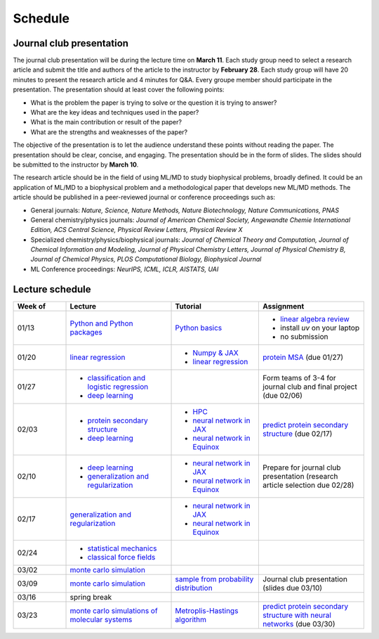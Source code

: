 Schedule
===============
    


Journal club presentation
-------------------------

The journal club presentation will be during the lecture time on **March 11**. Each study group need to select a research article and submit the title and authors of the article to the instructor by **February 28**. Each study group will have 20 minutes to present the research article and 4 minutes for Q&A. Every groupe member should participate in the presentation. The presentation should at least cover the following points:

- What is the problem the paper is trying to solve or the question it is trying to answer?
- What are the key ideas and techniques used in the paper?
- What is the main contribution or result of the paper?
- What are the strengths and weaknesses of the paper?

The objective of the presentation is to let the audience understand these points without reading the paper. The presentation should be clear, concise, and engaging. The presentation should be in the form of slides. The slides should be submitted to the instructor by **March 10**.

The research article should be in the field of using ML/MD to study biophysical problems, broadly defined. It could be an application of ML/MD to a biophysical problem and a methodological paper that develops new ML/MD methods. The article should be published in a peer-reviewed journal or conference proceedings such as:

- General journals: *Nature, Science, Nature Methods, Nature Biotechnology, Nature Communications, PNAS*
- General chemistry/physics journals: *Journal of American Chemical Society, Angewandte Chemie International Edition, ACS Central Science, Physical Review Letters, Physical Review X*
- Specialized chemistry/physics/biophysical journals: *Journal of Chemical Theory and Computation, Journal of Chemical Information and Modeling, Journal of Physical Chemistry Letters, Journal of Physical Chemistry B, Journal of Chemical Physics, PLOS Computational Biology, Biophysical Journal*
- ML Conference proceedings: *NeurIPS, ICML, ICLR, AISTATS, UAI*



Lecture schedule
----------------


.. list-table::
   :header-rows: 1
   :widths: 15 30 25 30
   
   * - Week of
     - Lecture
     - Tutorial
     - Assignment
   * - 01/13
     - `Python and Python packages <_static/lecture_slides/1-python-and-python-packages.pdf>`__
     - `Python basics <./tutorial/python-basics.ipynb>`_
     - - `linear algebra review <./homework/0-linear-algebra.rst>`_ 
       - install `uv` on your laptop
       - no submission
   * - 01/20
     - `linear regression <_static/lecture_slides/2-linear-regression.pdf>`_
     - - `Numpy & JAX <./tutorial/numpy-jax.rst>`_
       - `linear regression <./tutorial/linear-regression.ipynb>`__
     - `protein MSA <./homework/1-python-basics/main.ipynb>`_ (due 01/27)
   * - 01/27
     - - `classification and logistic regression <_static/lecture_slides/3-classification-and-logistic-regression.pdf>`_ 
       - `deep learning <_static/lecture_slides/4-deep-learning.pdf>`_
     - 
     - Form teams of 3-4 for journal club and final project (due 02/06)
   * - 02/03
     - - `protein secondary structure <_static/lecture_slides/s1-protein-secondary-structure.pdf>`_
       - `deep learning <_static/lecture_slides/4-deep-learning.pdf>`_
     - - `HPC <./tutorial/hpc.rst>`_
       - `neural network in JAX <https://jax.readthedocs.io/en/latest/notebooks/Neural_Network_and_Data_Loading.html>`_
       - `neural network in Equinox <https://docs.kidger.site/equinox/examples/mnist/>`_
     - `predict protein secondary structure <./homework/2-protein-secondary-structure/script/main.ipynb>`_ (due 02/17)
   * - 02/10
     - - `deep learning <_static/lecture_slides/4-deep-learning.pdf>`_   
       - `generalization and regularization <_static/lecture_slides/5-generalization-and-regularization.pdf>`_   
     - - `neural network in JAX <https://jax.readthedocs.io/en/latest/notebooks/Neural_Network_and_Data_Loading.html>`_
       - `neural network in Equinox <https://docs.kidger.site/equinox/examples/mnist/>`_ 
     - Prepare for journal club presentation (research article selection due 02/28)
   * - 02/17
     - `generalization and regularization <_static/lecture_slides/5-generalization-and-regularization.pdf>`_   
     - - `neural network in JAX <https://jax.readthedocs.io/en/latest/notebooks/Neural_Network_and_Data_Loading.html>`_
       - `neural network in Equinox <https://docs.kidger.site/equinox/examples/mnist/>`_   
     -
   * - 02/24
     - - `statistical mechanics <_static/lecture_slides/6-statistical-mechanics.pdf>`_  
       - `classical force fields <_static/lecture_slides/7-classical-force-fields.pdf>`_
     -  
     -  
   * - 03/02
     - `monte carlo simulation <_static/lecture_slides/8-monte-carlo-simulations.pdf>`_  
     - 
     - 
   * - 03/09  
     - `monte carlo simulation <_static/lecture_slides/8-monte-carlo-simulations.pdf>`_ 
     - `sample from probability distribution <./tutorial/sample-from-probability-distributions.ipynb>`_
     - Journal club presentation (slides due 03/10)
   * - 03/16
     - spring break
     -
     -
   * - 03/23
     - `monte carlo simulations of molecular systems <_static/lecture_slides/9-monte-carlo-simulations-of-molecular-systems.pdf>`_
     - `Metroplis-Hastings algorithm <./tutorial/mcmc.ipynb>`_
     - `predict protein secondary structure with neural networks <./homework/3-protein-secondary-structure-nn/script/main.ipynb>`_ (due 03/30)
